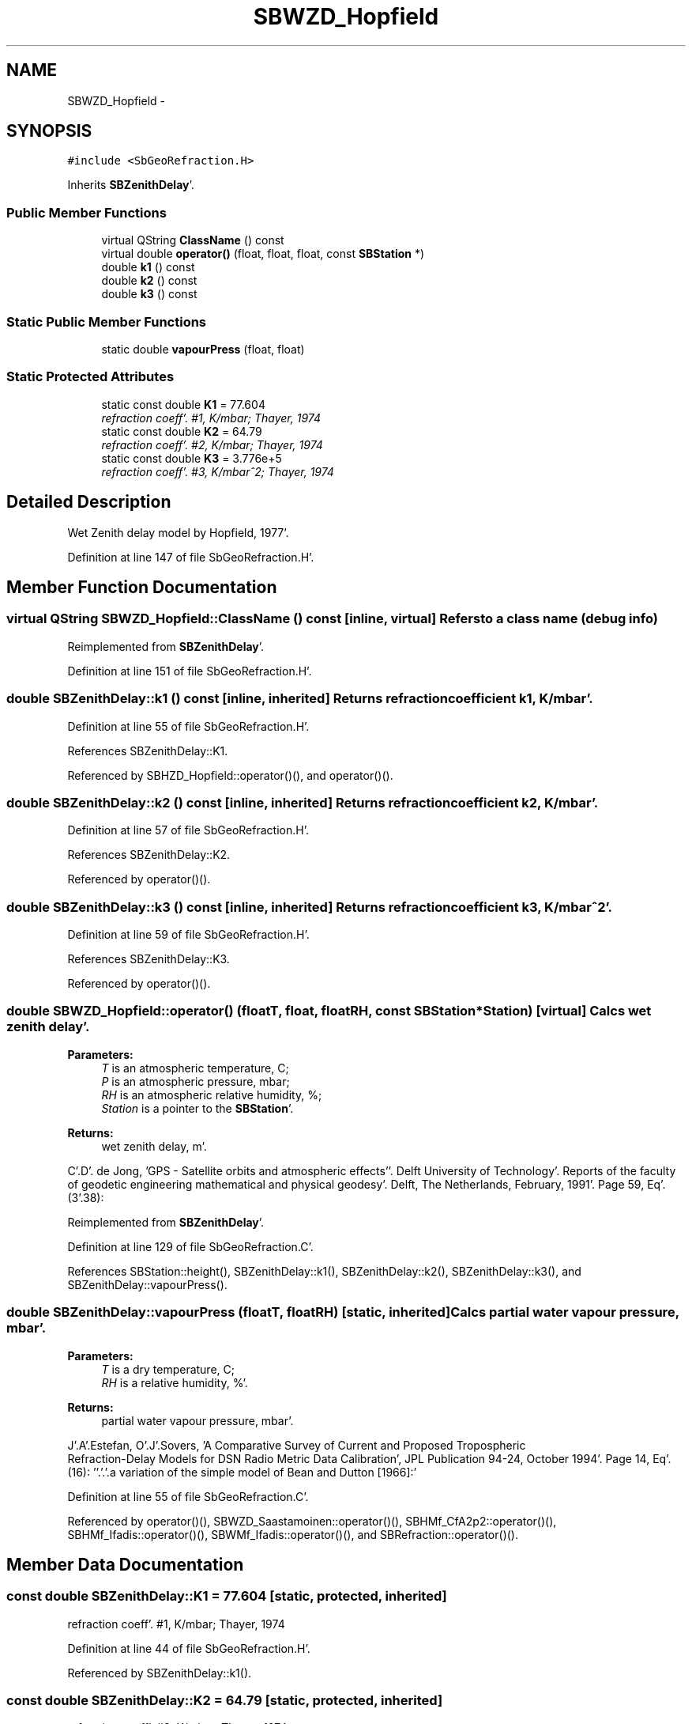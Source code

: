 .TH "SBWZD_Hopfield" 3 "Mon May 14 2012" "Version 2.0.2" "SteelBreeze Reference Manual" \" -*- nroff -*-
.ad l
.nh
.SH NAME
SBWZD_Hopfield \- 
.SH SYNOPSIS
.br
.PP
.PP
\fC#include <SbGeoRefraction\&.H>\fP
.PP
Inherits \fBSBZenithDelay\fP'\&.
.SS "Public Member Functions"

.in +1c
.ti -1c
.RI "virtual QString \fBClassName\fP () const "
.br
.ti -1c
.RI "virtual double \fBoperator()\fP (float, float, float, const \fBSBStation\fP *)"
.br
.ti -1c
.RI "double \fBk1\fP () const "
.br
.ti -1c
.RI "double \fBk2\fP () const "
.br
.ti -1c
.RI "double \fBk3\fP () const "
.br
.in -1c
.SS "Static Public Member Functions"

.in +1c
.ti -1c
.RI "static double \fBvapourPress\fP (float, float)"
.br
.in -1c
.SS "Static Protected Attributes"

.in +1c
.ti -1c
.RI "static const double \fBK1\fP = 77\&.604"
.br
.RI "\fIrefraction coeff'\&. #1, K/mbar; Thayer, 1974 \fP"
.ti -1c
.RI "static const double \fBK2\fP = 64\&.79"
.br
.RI "\fIrefraction coeff'\&. #2, K/mbar; Thayer, 1974 \fP"
.ti -1c
.RI "static const double \fBK3\fP = 3\&.776e+5"
.br
.RI "\fIrefraction coeff'\&. #3, K/mbar^2; Thayer, 1974 \fP"
.in -1c
.SH "Detailed Description"
.PP 
Wet Zenith delay model by Hopfield, 1977'\&. 
.PP
Definition at line 147 of file SbGeoRefraction\&.H'\&.
.SH "Member Function Documentation"
.PP 
.SS "virtual QString SBWZD_Hopfield::ClassName () const\fC [inline, virtual]\fP"Refers to a class name (debug info) 
.PP
Reimplemented from \fBSBZenithDelay\fP'\&.
.PP
Definition at line 151 of file SbGeoRefraction\&.H'\&.
.SS "double SBZenithDelay::k1 () const\fC [inline, inherited]\fP"Returns refraction coefficient k1, K/mbar'\&. 
.PP
Definition at line 55 of file SbGeoRefraction\&.H'\&.
.PP
References SBZenithDelay::K1\&.
.PP
Referenced by SBHZD_Hopfield::operator()(), and operator()()\&.
.SS "double SBZenithDelay::k2 () const\fC [inline, inherited]\fP"Returns refraction coefficient k2, K/mbar'\&. 
.PP
Definition at line 57 of file SbGeoRefraction\&.H'\&.
.PP
References SBZenithDelay::K2\&.
.PP
Referenced by operator()()\&.
.SS "double SBZenithDelay::k3 () const\fC [inline, inherited]\fP"Returns refraction coefficient k3, K/mbar^2'\&. 
.PP
Definition at line 59 of file SbGeoRefraction\&.H'\&.
.PP
References SBZenithDelay::K3\&.
.PP
Referenced by operator()()\&.
.SS "double SBWZD_Hopfield::operator() (floatT, float, floatRH, const \fBSBStation\fP *Station)\fC [virtual]\fP"Calcs wet zenith delay'\&. 
.PP
\fBParameters:\fP
.RS 4
\fIT\fP is an atmospheric temperature, C; 
.br
\fIP\fP is an atmospheric pressure, mbar; 
.br
\fIRH\fP is an atmospheric relative humidity, %; 
.br
\fIStation\fP is a pointer to the \fBSBStation\fP'\&. 
.RE
.PP
\fBReturns:\fP
.RS 4
wet zenith delay, m'\&. 
.RE
.PP
C'\&.D'\&. de Jong, 'GPS - Satellite orbits and atmospheric effects''\&. Delft University of Technology'\&. Reports of the faculty of geodetic engineering mathematical and physical geodesy'\&. Delft, The Netherlands, February, 1991'\&. Page 59, Eq'\&. (3'\&.38):
.PP
Reimplemented from \fBSBZenithDelay\fP'\&.
.PP
Definition at line 129 of file SbGeoRefraction\&.C'\&.
.PP
References SBStation::height(), SBZenithDelay::k1(), SBZenithDelay::k2(), SBZenithDelay::k3(), and SBZenithDelay::vapourPress()\&.
.SS "double SBZenithDelay::vapourPress (floatT, floatRH)\fC [static, inherited]\fP"Calcs partial water vapour pressure, mbar'\&. 
.PP
\fBParameters:\fP
.RS 4
\fIT\fP is a dry temperature, C; 
.br
\fIRH\fP is a relative humidity, %'\&. 
.RE
.PP
\fBReturns:\fP
.RS 4
partial water vapour pressure, mbar'\&. 
.RE
.PP
J'\&.A'\&.Estefan, O'\&.J'\&.Sovers, 'A Comparative Survey of Current and Proposed Tropospheric
 Refraction-Delay Models for DSN Radio Metric Data Calibration', JPL Publication 94-24, October 1994'\&. Page 14, Eq'\&. (16): ''\&.'\&.'\&.a variation of the simple model of Bean and Dutton [1966]:'
.PP
Definition at line 55 of file SbGeoRefraction\&.C'\&.
.PP
Referenced by operator()(), SBWZD_Saastamoinen::operator()(), SBHMf_CfA2p2::operator()(), SBHMf_Ifadis::operator()(), SBWMf_Ifadis::operator()(), and SBRefraction::operator()()\&.
.SH "Member Data Documentation"
.PP 
.SS "const double \fBSBZenithDelay::K1\fP = 77\&.604\fC [static, protected, inherited]\fP"
.PP
refraction coeff'\&. #1, K/mbar; Thayer, 1974 
.PP
Definition at line 44 of file SbGeoRefraction\&.H'\&.
.PP
Referenced by SBZenithDelay::k1()\&.
.SS "const double \fBSBZenithDelay::K2\fP = 64\&.79\fC [static, protected, inherited]\fP"
.PP
refraction coeff'\&. #2, K/mbar; Thayer, 1974 
.PP
Definition at line 45 of file SbGeoRefraction\&.H'\&.
.PP
Referenced by SBZenithDelay::k2()\&.
.SS "const double \fBSBZenithDelay::K3\fP = 3\&.776e+5\fC [static, protected, inherited]\fP"
.PP
refraction coeff'\&. #3, K/mbar^2; Thayer, 1974 
.PP
Definition at line 46 of file SbGeoRefraction\&.H'\&.
.PP
Referenced by SBZenithDelay::k3()\&.

.SH "Author"
.PP 
Generated automatically by Doxygen for SteelBreeze Reference Manual from the source code'\&.
